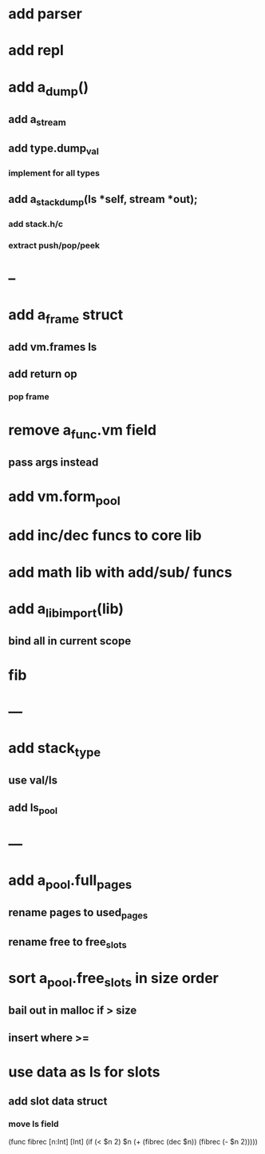 * add parser
* add repl
* add a_dump()
** add a_stream
** add type.dump_val
*** implement for all types
** add a_stack_dump(ls *self, stream *out);
*** add stack.h/c
*** extract push/pop/peek
* --
* add a_frame struct
** add vm.frames ls
** add return op
*** pop frame
* remove a_func.vm field
** pass args instead
* add vm.form_pool
* add inc/dec funcs to core lib
* add math lib with add/sub/ funcs
* add a_lib_import(lib)
** bind all in current scope
* fib
* ---
* add stack_type
** use val/ls
** add ls_pool
* ---
* add a_pool.full_pages
** rename pages to used_pages
** rename free to free_slots
* sort a_pool.free_slots in size order
** bail out in malloc if > size
** insert where >=
* use data as ls for slots
** add slot data struct 
*** move ls field

(func fibrec [n:Int] [Int]
  (if (< $n 2) $n (+ (fibrec (dec $n)) (fibrec (- $n 2)))))
